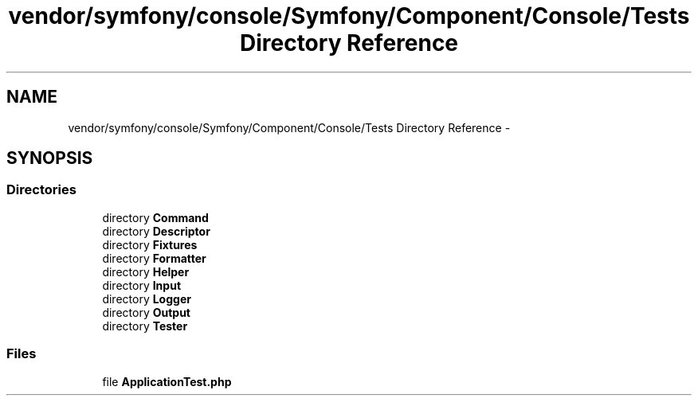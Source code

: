 .TH "vendor/symfony/console/Symfony/Component/Console/Tests Directory Reference" 3 "Tue Apr 14 2015" "Version 1.0" "VirtualSCADA" \" -*- nroff -*-
.ad l
.nh
.SH NAME
vendor/symfony/console/Symfony/Component/Console/Tests Directory Reference \- 
.SH SYNOPSIS
.br
.PP
.SS "Directories"

.in +1c
.ti -1c
.RI "directory \fBCommand\fP"
.br
.ti -1c
.RI "directory \fBDescriptor\fP"
.br
.ti -1c
.RI "directory \fBFixtures\fP"
.br
.ti -1c
.RI "directory \fBFormatter\fP"
.br
.ti -1c
.RI "directory \fBHelper\fP"
.br
.ti -1c
.RI "directory \fBInput\fP"
.br
.ti -1c
.RI "directory \fBLogger\fP"
.br
.ti -1c
.RI "directory \fBOutput\fP"
.br
.ti -1c
.RI "directory \fBTester\fP"
.br
.in -1c
.SS "Files"

.in +1c
.ti -1c
.RI "file \fBApplicationTest\&.php\fP"
.br
.in -1c
